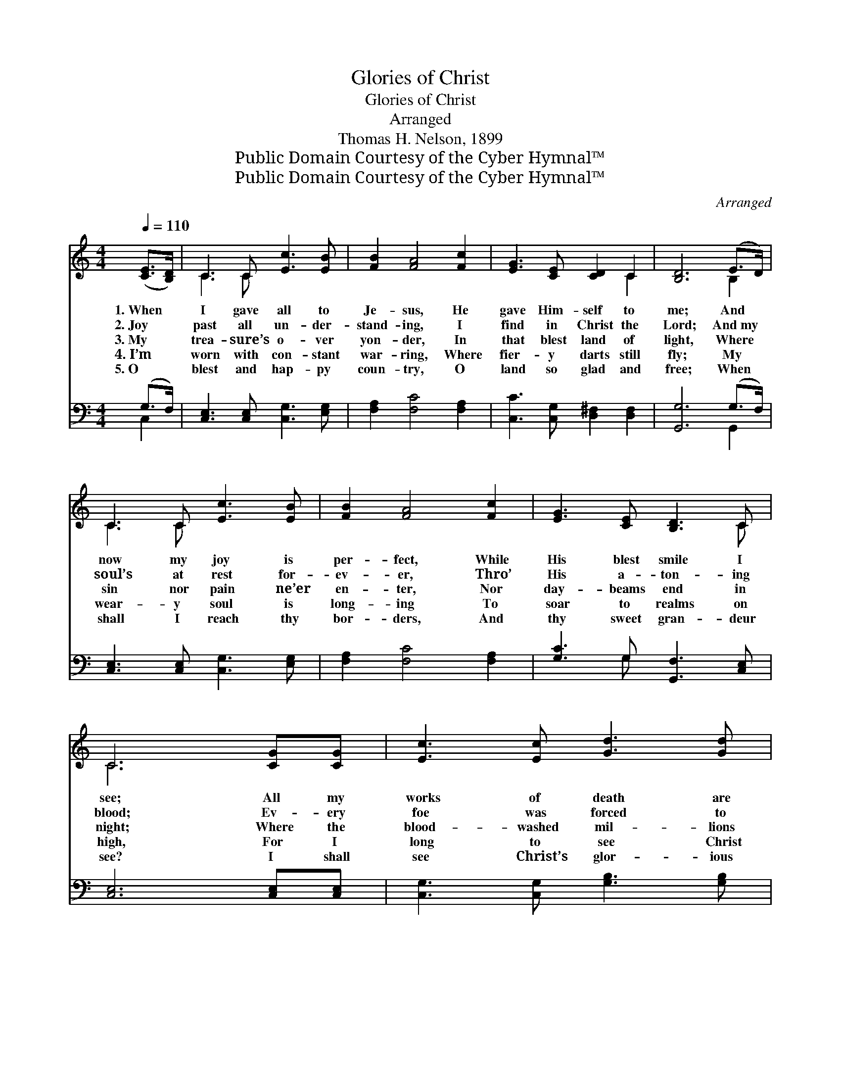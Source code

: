 X:1
T:Glories of Christ
T:Glories of Christ
T:Arranged
T:Thomas H. Nelson, 1899
T:Public Domain Courtesy of the Cyber Hymnal™
T:Public Domain Courtesy of the Cyber Hymnal™
C:Arranged
Z:Public Domain
Z:Courtesy of the Cyber Hymnal™
%%score ( 1 2 ) ( 3 4 )
L:1/8
Q:1/4=110
M:4/4
K:C
V:1 treble 
V:2 treble 
V:3 bass 
V:4 bass 
V:1
 ([CE]>[B,D]) | C3 C [Ec]3 [EB] | [FB]2 [FA]4 [Fc]2 | [EG]3 [CE] [CD]2 C2 | [B,D]6 (E>D) | %5
w: 1.~When *|I gave all to|Je- sus, He|gave Him- self to|me; And *|
w: 2.~Joy *|past all un- der-|stand- ing, I|find in Christ the|Lord; And~my *|
w: 3.~My *|trea- sure’s o- ver|yon- der, In|that blest land of|light, Where *|
w: 4.~I’m *|worn with con- stant|war- ring, Where|fier- y darts still|fly; My *|
w: 5.~O *|blest and hap- py|coun- try, O|land so glad and|free; When *|
 C3 C [Ec]3 [EB] | [FB]2 [FA]4 [Fc]2 | [EG]3 [CE] [B,D]3 C | C6 [CG][CG] | [Ec]3 [Ec] [Gd]3 [Gd] | %10
w: now my joy is|per- fect, While|His blest smile I|see; All my|works of death are|
w: soul’s at rest for-|ev- er, Thro’|His a- ton- ing|blood; Ev- ery|foe was forced to|
w: sin nor pain ne’er|en- ter, Nor|day- beams end in|night; Where the|blood- washed mil- lions|
w: wear- y soul is|long- ing To|soar to realms on|high, For I|long to see Christ|
w: shall I reach thy|bor- ders, And|thy sweet gran- deur|see? I shall|see Christ’s glor- ious|
 [Ge]6 [EG][EG] | [Ec]3 [Ec] [Gd]3 [Gd] | [Ge]6 [Ge][Fd] | [Fc]3 [FA] [Fc]3 [FA] | %14
w: done, And thro’|Christ the vic- tory’s|won, And I|walk in con- stant|
w: flee, And I|found sweet vic- to-|ry, When I|met the glor- ious|
w: dwell, And their|glor- ious an- them|swell, There my|soul shall rest for-|
w: come And take|all His ran- somed|home, To the|house of ma- ny|
w: face, And shall|feel His blest em-|brace, As I|help to swell the|
 [EG] [CE]4- [CE] [B,D]>C | [Ec]3 [CE] [B,D]3 [G,C] | [G,C]8 |] %17
w: tri- umph * With our|God’s in- car- nate|Son.|
w: Vic- tim * Of the|cross of Cal- va-|ry.|
w: ev- er * Where is|heard no fun- eral|knell.|
w: man- sions, * There to|rest in peace at|home.|
w: an- them * To the|glor- ies of His|grace.|
V:2
 x2 | C3 C x4 | x8 | x6 C2 | x6 B,2 | C3 C x4 | x8 | x7 C | C6 x2 | x8 | x8 | x8 | x8 | x8 | %14
 x15/2 C/ | x8 | x8 |] %17
V:3
 (G,>F,) | [C,E,]3 [C,E,] [C,G,]3 [E,G,] | [F,A,]2 [F,C]4 [F,A,]2 | %3
w: ~ *|~ ~ ~ ~|~ ~ ~|
 [C,C]3 [C,G,] [D,^F,]2 [D,F,]2 | [G,,G,]6 (G,>F,) | [C,E,]3 [C,E,] [C,G,]3 [E,G,] | %6
w: ~ ~ ~ ~|~ ~ *|~ ~ ~ ~|
 [F,A,]2 [F,C]4 [F,A,]2 | [G,C]3 G, [G,,F,]3 [C,E,] | [C,E,]6 [C,E,][C,E,] | %9
w: ~ ~ ~|~ ~ ~ ~|~ ~ ~|
 [C,G,]3 [C,G,] [G,B,]3 [G,B,] | [C,C]6 [C,C][C,C] | [C,G,]3 [C,G,] [G,B,]3 [G,B,] | %12
w: ~ ~ ~ ~|~ ~ ~|~ ~ ~ ~|
 [C,C]6 [C,C][C,C] | [F,A,]3 [F,C] [F,A,]3 [F,C] | [C,C] [C,G,]4- [C,G,] [C,F,]>[C,E,] | %15
w: ~ ~ ~|~ ~ ~ ~|~ ~ * ~ ~|
 [C,G,]3 [C,G,] [G,,F,]3 [C,E,] | [C,E,]8 |] %17
w: ~ ~ ~ ~|~|
V:4
 C,2 | x8 | x8 | x8 | x6 G,,2 | x8 | x8 | x3 G, x4 | x8 | x8 | x8 | x8 | x8 | x8 | x8 | x8 | x8 |] %17

